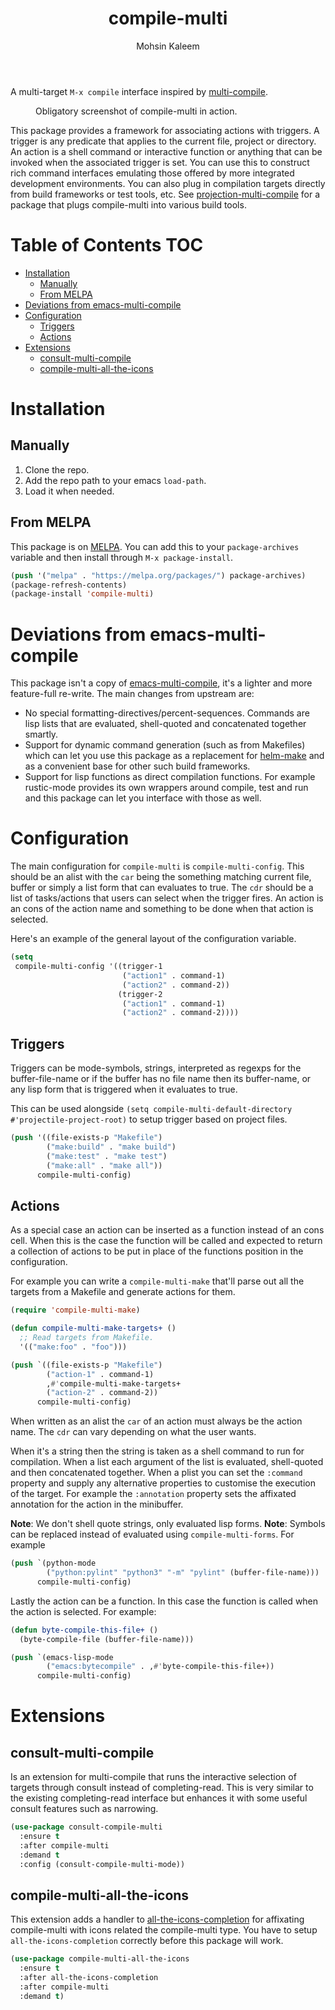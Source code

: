 #+TITLE: compile-multi
#+AUTHOR: Mohsin Kaleem
# LocalWords: Makefiles alist

#+html: <p align="right">
#+html: <a href="https://github.com/mohkale/compile-multi" alt="lint" style="margin-right: 4px;"><img src="https://github.com/mohkale/compile-multi/actions/workflows/lint.yml/badge.svg" /></a>
#+html: <a href="https://melpa.org/#/compile-multi"><img align="center" alt="MELPA" src="https://melpa.org/packages/compile-multi.svg"/></a>
#+html: </p>



A multi-target =M-x compile= interface inspired by [[https://github.com/ReanGD/emacs-multi-compile][multi-compile]].

#+CAPTION: Obligatory screenshot of compile-multi in action.
[[https://user-images.githubusercontent.com/23294780/246896395-eb920b00-1c0e-4d55-972f-1c4ac2b195cf.png]]

This package provides a framework for associating actions with triggers. A trigger is
any predicate that applies to the current file, project or directory. An action is a
shell command or interactive function or anything that can be invoked when the
associated trigger is set. You can use this to construct rich command interfaces
emulating those offered by more integrated development environments. You can also
plug in compilation targets directly from build frameworks or test tools, etc. See
[[https://github.com/mohkale/projection#projection-multi-compile][projection-multi-compile]] for a package that plugs compile-multi into various build
tools.

* Table of Contents                                                     :TOC:
- [[#installation][Installation]]
  - [[#manually][Manually]]
  - [[#from-melpa][From MELPA]]
- [[#deviations-from-emacs-multi-compile][Deviations from emacs-multi-compile]]
- [[#configuration][Configuration]]
  - [[#triggers][Triggers]]
  - [[#actions][Actions]]
- [[#extensions][Extensions]]
  - [[#consult-multi-compile][consult-multi-compile]]
  - [[#compile-multi-all-the-icons][compile-multi-all-the-icons]]

* Installation
** Manually
   1. Clone the repo.
   2. Add the repo path to your emacs ~load-path~.
   3. Load it when needed.

** From MELPA
   This package is on [[https://github.com/melpa/melpa][MELPA]]. You can add this to your ~package-archives~ variable and
   then install through ~M-x package-install~.

   #+begin_src emacs-lisp
     (push '("melpa" . "https://melpa.org/packages/") package-archives)
     (package-refresh-contents)
     (package-install 'compile-multi)
   #+end_src

* Deviations from emacs-multi-compile
  This package isn't a copy of [[https://github.com/ReanGD/emacs-multi-compile][emacs-multi-compile]], it's a lighter and more
  feature-full re-write. The main changes from upstream are:
  + No special formatting-directives/percent-sequences. Commands are lisp lists
    that are evaluated, shell-quoted and concatenated together smartly.
  + Support for dynamic command generation (such as from Makefiles) which can let you
    use this package as a replacement for [[https://github.com/abo-abo/helm-make][helm-make]] and as a convenient base for
    other such build frameworks.
  + Support for lisp functions as direct compilation functions. For example
    rustic-mode provides its own wrappers around compile, test and run and this
    package can let you interface with those as well.

* Configuration
  The main configuration for ~compile-multi~ is ~compile-multi-config~. This should be an
  alist with the ~car~ being the something matching current file, buffer or simply a
  list form that can evaluates to true. The ~cdr~ should be a list of tasks/actions
  that users can select when the trigger fires. An action is an cons of the action
  name and something to be done when that action is selected.

  Here's an example of the general layout of the configuration variable.

  #+begin_src emacs-lisp
    (setq
     compile-multi-config '((trigger-1
                             ("action1" . command-1)
                             ("action2" . command-2))
                            (trigger-2
                             ("action1" . command-1)
                             ("action2" . command-2))))
  #+end_src

** Triggers
   Triggers can be mode-symbols, strings, interpreted as regexps for the
   buffer-file-name or if the buffer has no file name then its buffer-name, or any
   lisp form that is triggered when it evaluates to true.

   This can be used alongside ~(setq compile-multi-default-directory #'projectile-project-root)~
   to setup trigger based on project files.

   #+begin_src emacs-lisp
     (push '((file-exists-p "Makefile")
             ("make:build" . "make build")
             ("make:test" . "make test")
             ("make:all" . "make all"))
           compile-multi-config)
   #+end_src

** Actions
   As a special case an action can be inserted as a function instead of an cons cell.
   When this is the case the function will be called and expected to return a
   collection of actions to be put in place of the functions position in the
   configuration.

   For example you can write a ~compile-multi-make~ that'll parse out all the targets
   from a Makefile and generate actions for them.

   #+begin_src emacs-lisp
     (require 'compile-multi-make)

     (defun compile-multi-make-targets+ ()
       ;; Read targets from Makefile.
       '(("make:foo" . "foo")))

     (push `((file-exists-p "Makefile")
             ("action-1" . command-1)
             ,#'compile-multi-make-targets+
             ("action-2" . command-2))
           compile-multi-config)
   #+end_src

   When written as an alist the ~car~ of an action must always be the action name. The
   ~cdr~ can vary depending on what the user wants.

   When it's a string then the string is taken as a shell command to run for
   compilation.
   When a list each argument of the list is evaluated, shell-quoted and then
   concatenated together.
   When a plist you can set the =:command= property and supply any alternative
   properties to customise the execution of the target. For example the ~:annotation~
   property sets the affixated annotation for the action in the minibuffer.

   *Note*: We don't shell quote strings, only evaluated lisp forms.
   *Note*: Symbols can be replaced instead of evaluated using ~compile-multi-forms~.
   For example

   #+begin_src emacs-lisp
     (push `(python-mode
             ("python:pylint" "python3" "-m" "pylint" (buffer-file-name)))
           compile-multi-config)
   #+end_src

   Lastly the action can be a function. In this case the function is called when the
   action is selected. For example:

   #+begin_src emacs-lisp
     (defun byte-compile-this-file+ ()
       (byte-compile-file (buffer-file-name)))

     (push `(emacs-lisp-mode
             ("emacs:bytecompile" . ,#'byte-compile-this-file+))
           compile-multi-config)
   #+end_src

* Extensions
** consult-multi-compile
   Is an extension for multi-compile that runs the interactive selection of targets
   through consult instead of completing-read. This is very similar to the existing
   completing-read interface but enhances it with some useful consult features such
   as narrowing.

   #+begin_src emacs-lisp
     (use-package consult-compile-multi
       :ensure t
       :after compile-multi
       :demand t
       :config (consult-compile-multi-mode))
   #+end_src

** compile-multi-all-the-icons
   This extension adds a handler to [[https://github.com/iyefrat/all-the-icons-completion][all-the-icons-completion]] for affixating
   compile-multi with icons related the compile-multi type. You have to setup
   =all-the-icons-completion= correctly before this package will work.

   #+begin_src emacs-lisp
     (use-package compile-multi-all-the-icons
       :ensure t
       :after all-the-icons-completion
       :after compile-multi
       :demand t)
   #+end_src
